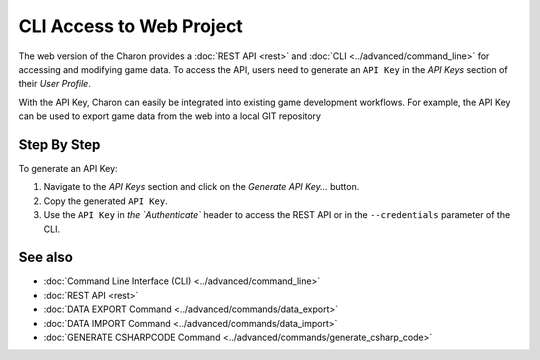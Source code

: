 CLI Access to Web Project
========

The web version of the Charon provides a :doc:`REST API <rest>` and :doc:`CLI <../advanced/command_line>` for accessing and modifying game data. To access the API, users need to generate an ``API Key`` in the *API Keys* section of their *User Profile*.

With the API Key, Charon can easily be integrated into existing game development workflows. For example, the API Key can be used to export game data from the web into a local GIT repository

Step By Step
------------

To generate an API Key:

1. Navigate to the *API Keys* section and click on the *Generate API Key...* button.
2. Copy the generated ``API Key``.
3. Use the ``API Key`` in `the `Authenticate`` header to access the REST API or in the ``--credentials`` parameter of the CLI.

See also
--------

- :doc:`Command Line Interface (CLI) <../advanced/command_line>`
- :doc:`REST API <rest>`
- :doc:`DATA EXPORT Command <../advanced/commands/data_export>`
- :doc:`DATA IMPORT Command <../advanced/commands/data_import>`
- :doc:`GENERATE CSHARPCODE Command <../advanced/commands/generate_csharp_code>`